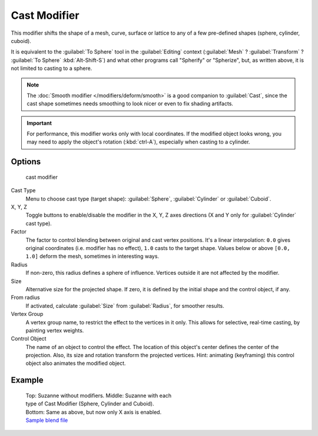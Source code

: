 
..    TODO/Review: {{review|}} .


Cast Modifier
*************

This modifier shifts the shape of a mesh, curve,
surface or lattice to any of a few pre-defined shapes (sphere, cylinder, cuboid).

It is equivalent to the :guilabel:`To Sphere` tool in the :guilabel:`Editing` context
(:guilabel:`Mesh` ? :guilabel:`Transform` ? :guilabel:`To Sphere` :kbd:`Alt-Shift-S`)
and what other programs call "Spherify" or "Spherize", but, as written above,
it is not limited to casting to a sphere.


.. note::

   The :doc:`Smooth modifier </modifiers/deform/smooth>` is a good companion to :guilabel:`Cast`,
   since the cast shape sometimes needs smoothing to look nicer or even to fix shading artifacts.


.. important::

   For performance, this modifier works only with local coordinates.
   If the modified object looks wrong, you may need to apply the object's rotation (:kbd:`ctrl-A`),
   especially when casting to a cylinder.


Options
=======

.. figure:: /images/25-Manual-Modifiers-cast.jpg

   cast modifier


Cast Type
   Menu to choose cast type (target shape): :guilabel:`Sphere`, :guilabel:`Cylinder` or :guilabel:`Cuboid`.

X, Y, Z
   Toggle buttons to enable/disable the modifier in the X, Y, Z axes directions
   (X and Y only for :guilabel:`Cylinder` cast type).

Factor
   The factor to control blending between original and cast vertex positions.
   It's a linear interpolation: ``0.0`` gives original coordinates (i.e. modifier has no effect),
   ``1.0`` casts to the target shape.
   Values below or above ``[0.0, 1.0]`` deform the mesh, sometimes in interesting ways.

Radius
   If non-zero, this radius defines a sphere of influence. Vertices outside it are not affected by the modifier.

Size
   Alternative size for the projected shape. If zero,
   it is defined by the initial shape and the control object, if any.

From radius
   If activated, calculate :guilabel:`Size` from :guilabel:`Radius`, for smoother results.

Vertex Group
   A vertex group name, to restrict the effect to the vertices in it only.
   This allows for selective, real-time casting, by painting vertex weights.

Control Object
   The name of an object to control the effect.
   The location of this object's center defines the center of the projection.
   Also, its size and rotation transform the projected vertices.
   Hint: animating (keyframing) this control object also animates the modified object.


Example
=======

.. figure:: /images/263-Manual-Modifiers-Cast-Example.jpg
   :width: 400px
   :figwidth: 400px

   Top: Suzanne without modifiers. Middle: Suzanne with each type of Cast Modifier (Sphere, Cylinder and Cuboid).
   Bottom: Same as above, but now only X axis is enabled.
   `Sample blend file <http://wiki.blender.org/index.php/Media:263-Cast-Modifier.blend>`__

